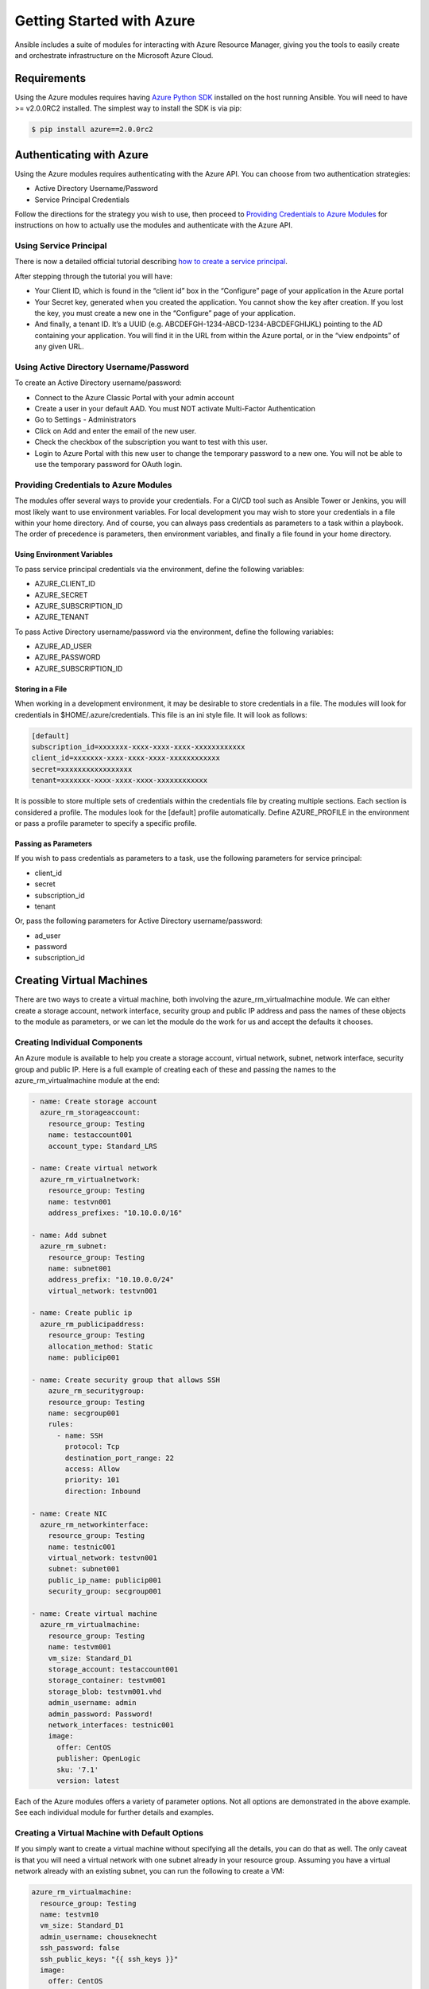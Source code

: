 Getting Started with Azure
==========================

Ansible includes a suite of modules for interacting with Azure Resource Manager, giving you the tools to easily create
and orchestrate infrastructure on the Microsoft Azure Cloud.

Requirements
------------

Using the Azure modules requires having `Azure Python SDK <https://github.com/Azure/azure-sdk-for-python>`_
installed on the host running Ansible. You will need to have >= v2.0.0RC2 installed. The simplest way to install the
SDK is via pip:

.. code-block:: bash

    $ pip install azure==2.0.0rc2


Authenticating with Azure
-------------------------

Using the Azure modules requires authenticating with the Azure API. You can choose from two authentication strategies:

* Active Directory Username/Password
* Service Principal Credentials

Follow the directions for the strategy you wish to use, then proceed to `Providing Credentials to Azure Modules`_ for
instructions on how to actually use the modules and authenticate with the Azure API.


Using Service Principal
.......................

There is now a detailed official tutorial describing `how to create a service principal <https://azure.microsoft.com/en-us/documentation/articles/resource-group-create-service-principal-portal/>`_.

After stepping through the tutorial you will have:

* Your Client ID, which is found in the “client id” box in the “Configure” page of your application in the Azure portal
* Your Secret key, generated when you created the application. You cannot show the key after creation.
  If you lost the key, you must create a new one in the “Configure” page of your application.
* And finally, a tenant ID. It’s a UUID (e.g. ABCDEFGH-1234-ABCD-1234-ABCDEFGHIJKL) pointing to the AD containing your
  application. You will find it in the URL from within the Azure portal, or in the “view endpoints” of any given URL.


Using Active Directory Username/Password
........................................

To create an Active Directory username/password:

* Connect to the Azure Classic Portal with your admin account
* Create a user in your default AAD. You must NOT activate Multi-Factor Authentication
* Go to Settings - Administrators
* Click on Add and enter the email of the new user.
* Check the checkbox of the subscription you want to test with this user.
* Login to Azure Portal with this new user to change the temporary password to a new one. You will not be able to use the
  temporary password for OAuth login.

Providing Credentials to Azure Modules
......................................

The modules offer several ways to provide your credentials. For a CI/CD tool such as Ansible Tower or Jenkins, you will
most likely want to use environment variables. For local development you may wish to store your credentials in a file
within your home directory. And of course, you can always pass credentials as parameters to a task within a playbook. The
order of precedence is parameters, then environment variables, and finally a file found in your home directory.

Using Environment Variables
```````````````````````````

To pass service principal credentials via the environment, define the following variables:

* AZURE_CLIENT_ID
* AZURE_SECRET
* AZURE_SUBSCRIPTION_ID
* AZURE_TENANT

To pass Active Directory username/password via the environment, define the following variables:

* AZURE_AD_USER
* AZURE_PASSWORD
* AZURE_SUBSCRIPTION_ID

Storing in a File
`````````````````

When working in a development environment, it may be desirable to store credentials in a file. The modules will look
for credentials in $HOME/.azure/credentials. This file is an ini style file. It will look as follows:

.. code-block:: ini

    [default]
    subscription_id=xxxxxxx-xxxx-xxxx-xxxx-xxxxxxxxxxxx
    client_id=xxxxxxx-xxxx-xxxx-xxxx-xxxxxxxxxxxx
    secret=xxxxxxxxxxxxxxxxx
    tenant=xxxxxxx-xxxx-xxxx-xxxx-xxxxxxxxxxxx

It is possible to store multiple sets of credentials within the credentials file by creating multiple sections. Each
section is considered a profile. The modules look for the [default] profile automatically. Define AZURE_PROFILE in the
environment or pass a profile parameter to specify a specific profile.

Passing as Parameters
`````````````````````

If you wish to pass credentials as parameters to a task, use the following parameters for service principal:

* client_id
* secret
* subscription_id
* tenant

Or, pass the following parameters for Active Directory username/password:

* ad_user
* password
* subscription_id


Creating Virtual Machines
-------------------------

There are two ways to create a virtual machine, both involving the azure_rm_virtualmachine module. We can either create
a storage account, network interface, security group and public IP address and pass the names of these objects to the
module as parameters, or we can let the module do the work for us and accept the defaults it chooses.

Creating Individual Components
..............................

An Azure module is available to help you create a storage account, virtual network, subnet, network interface,
security group and public IP. Here is a full example of creating each of these and passing the names to the
azure_rm_virtualmachine module at the end:

.. code-block:: yaml

    - name: Create storage account
      azure_rm_storageaccount:
        resource_group: Testing
        name: testaccount001
        account_type: Standard_LRS

    - name: Create virtual network
      azure_rm_virtualnetwork:
        resource_group: Testing
        name: testvn001
        address_prefixes: "10.10.0.0/16"

    - name: Add subnet
      azure_rm_subnet:
        resource_group: Testing
        name: subnet001
        address_prefix: "10.10.0.0/24"
        virtual_network: testvn001

    - name: Create public ip
      azure_rm_publicipaddress:
        resource_group: Testing
        allocation_method: Static
        name: publicip001

    - name: Create security group that allows SSH
        azure_rm_securitygroup:
        resource_group: Testing
        name: secgroup001
        rules:
          - name: SSH
            protocol: Tcp
            destination_port_range: 22
            access: Allow
            priority: 101
            direction: Inbound

    - name: Create NIC
      azure_rm_networkinterface:
        resource_group: Testing
        name: testnic001
        virtual_network: testvn001
        subnet: subnet001
        public_ip_name: publicip001
        security_group: secgroup001

    - name: Create virtual machine
      azure_rm_virtualmachine:
        resource_group: Testing
        name: testvm001
        vm_size: Standard_D1
        storage_account: testaccount001
        storage_container: testvm001
        storage_blob: testvm001.vhd
        admin_username: admin
        admin_password: Password!
        network_interfaces: testnic001
        image:
          offer: CentOS
          publisher: OpenLogic
          sku: '7.1'
          version: latest

Each of the Azure modules offers a variety of parameter options. Not all options are demonstrated in the above example.
See each individual module for further details and examples.


Creating a Virtual Machine with Default Options
...............................................

If you simply want to create a virtual machine without specifying all the details, you can do that as well. The only
caveat is that you will need a virtual network with one subnet already in your resource group. Assuming you have a
virtual network already with an existing subnet, you can run the following to create a VM:

.. code-block:: yaml

    azure_rm_virtualmachine:
      resource_group: Testing
      name: testvm10
      vm_size: Standard_D1
      admin_username: chouseknecht
      ssh_password: false
      ssh_public_keys: "{{ ssh_keys }}"
      image:
        offer: CentOS
        publisher: OpenLogic
        sku: '7.1'
        version: latest


Dynamic Inventory Script
------------------------

If you are not familiar with Ansible's dynamic inventory scripts, check out `Intro to Dynamic Inventory <http://docs.ansible.com/ansible/intro_dynamic_inventory.html>`_.

The azure inventory script is called azure_rm_inventory.py. It authenticates with the Azure API exactly the same as the
Azure modules, which means you will either define the same environment variables described above in `Using Environment Variables`_,
create a $HOME/.azure/credentials file (also described above in `Storing in a File`_), or pass command line parameters. To see available command
line options execute the following:

.. code-block:: bash

    $ ./ansible/contrib/inventory/azure_rm_inventory.py --help

As with all dynamic inventory scripts, the script can be executed directly, passed as a parameter to the ansible command,
or passed directly to ansible-playbook using the -i option. No matter how it is executed the script produces JSON representing
all of the hosts found in your Azure subscription. You can narrow this down to just hosts found in a specific set of
Azure resource groups, or even down to a specific host.

For a given host, the inventory script provides the following host variables:

.. code-block:: JSON

    {
      "ansible_host": "XXX.XXX.XXX.XXX",
      "computer_name": "computer_name2",
      "fqdn": null,
      "id": "/subscriptions/subscription-id/resourceGroups/galaxy-production/providers/Microsoft.Compute/virtualMachines/object-name",
      "image": {
        "offer": "CentOS",
        "publisher": "OpenLogic",
        "sku": "7.1",
        "version": "latest"
      },
      "location": "westus",
      "mac_address": "00-0D-3A-31-2C-EC",
      "name": "object-name",
      "network_interface": "interface-name",
      "network_interface_id": "/subscriptions/subscription-id/resourceGroups/galaxy-production/providers/Microsoft.Network/networkInterfaces/object-name1",
      "network_security_group": null,
      "network_security_group_id": null,
      "os_disk": {
        "name": "object-name",
        "operating_system_type": "Linux"
      },
      "plan": null,
      "powerstate": "running",
      "private_ip": "172.26.3.6",
      "private_ip_alloc_method": "Static",
      "provisioning_state": "Succeeded",
      "public_ip": "XXX.XXX.XXX.XXX",
      "public_ip_alloc_method": "Static",
      "public_ip_id": "/subscriptions/subscription-id/resourceGroups/galaxy-production/providers/Microsoft.Network/publicIPAddresses/object-name",
      "public_ip_name": "object-name",
      "resource_group": "galaxy-production",
      "security_group": "object-name",
      "security_group_id": "/subscriptions/subscription-id/resourceGroups/galaxy-production/providers/Microsoft.Network/networkSecurityGroups/object-name",
      "tags": {
        "db": "mysql"
      },
      "type": "Microsoft.Compute/virtualMachines",
      "virtual_machine_size": "Standard_DS4"
    }

Host Groups
...........

By default hosts are grouped by:

* azure (all hosts)
* location name
* resource group name
* security group name
* tag key
* tag key_value

You can control host groupings and host selection by either defining environment variables or creating an
azure_rm_inventory.ini file in your current working directory.

NOTE: An .ini file will take precedence over environment variables.

NOTE: The name of the .ini file is the basename of the inventory script (i.e. 'azure_rm_inventory') with a '.ini'
extension. This allows you to copy, rename and customize the inventory script and have matching .ini files all in
the same directory.

Control grouping using the following variables defined in the environment:

* AZURE_GROUP_BY_RESOURCE_GROUP=yes
* AZURE_GROUP_BY_LOCATION=yes
* AZURE_GROUP_BY_SECURITY_GROUP=yes
* AZURE_GROUP_BY_TAG=yes

Select hosts within specific resource groups by assigning a comma separated list to:

* AZURE_RESOURCE_GROUPS=resource_group_a,resource_group_b

Select hosts for specific tag key by assigning a comma separated list of tag keys to:

* AZURE_TAGS=key1,key2,key3

Or, select hosts for specific tag key:value pairs by assigning a comma separated list key:value pairs to:

* AZURE_TAGS=key1:value1,key2:value2

If you don't need the powerstate, you can improve performance by turning off powerstate fetching:

* AZURE_INCLUDE_POWERSTATE=no

A sample azure_rm_inventory.ini file is included along with the inventory script in contrib/inventory. An .ini
file will contain the following:

.. code-block:: ini

    [azure]
    # Control which resource groups are included. By default all resources groups are included.
    # Set resource_groups to a comma separated list of resource groups names.
    #resource_groups=

    # Control which tags are included. Set tags to a comma separated list of keys or key:value pairs
    #tags=

    # Include powerstate. If you don't need powerstate information, turning it off improves runtime performance.
    include_powerstate=yes

    # Control grouping with the following boolean flags. Valid values: yes, no, true, false, True, False, 0, 1.
    group_by_resource_group=yes
    group_by_location=yes
    group_by_security_group=no
    group_by_tag=yes


Examples
........

Here are some examples using the inventory script:

.. code-block:: bash

    # Execute /bin/uname on all instances in the Testing resource group
    $ ansible -i azure_rm_inventory.py Testing -m shell -a "/bin/uname -a"

    # Use the inventory script to print instance specific information
    $ ./ansible/contrib/inventory/azure_rm_inventory.py --host my_instance_host_name --resource-groups=Testing --pretty

    # Use the inventory script with ansible-playbook
    $ ansible-playbook -i ./ansible/contrib/inventory/azure_rm_inventory.py test_playbook.yml

Here is a simple playbook to exercise the Azure inventory script:

.. code-block:: yaml

    - name: Test the inventory script
      hosts: azure
      connection: local
      gather_facts: no
      tasks:
        - debug: msg="{{ inventory_hostname }} has powerstate {{ powerstate }}"

You can execute the playbook with something like:

.. code-block:: bash

    $ ansible-playbook -i ./ansible/contrib/inventory/azure_rm_inventory.py test_azure_inventory.yml
